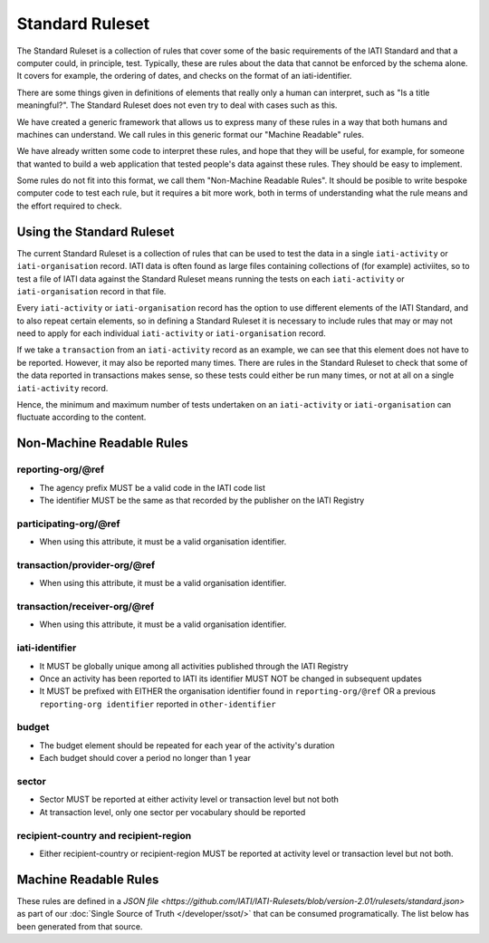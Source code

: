 Standard Ruleset
================
The Standard Ruleset is a collection of rules that cover some of the basic requirements of the IATI Standard and that a computer could, in principle, test. Typically, these are rules about the data that cannot be enforced by the schema alone. It covers for example, the ordering of dates, and checks on the format of an iati-identifier.

There are some things given in definitions of elements that really only a human can interpret, such as "Is a title meaningful?". The Standard Ruleset does not even try to deal with cases such as this.

We have created a generic framework that allows us to express many of these rules in a way that both humans and machines can understand.
We call rules in this generic format our "Machine Readable" rules.

We have already written some code to interpret these rules, and hope that they will be useful, for example, for someone that wanted to build a web application that tested people's data against these rules. They should be easy to implement.

Some rules do not fit into this format, we call them "Non-Machine Readable Rules". It should be posible to write bespoke computer code to test each rule, but it requires a bit more work, both in terms of understanding what the rule means and the effort required to check.

Using the Standard Ruleset
^^^^^^^^^^^^^^^^^^^^^^^^^^

The current Standard Ruleset is a collection of rules that can be used to test the data in a single ``iati-activity`` or ``iati-organisation`` record.
IATI data is often found as large files containing collections of (for example) activiites, so to test a file of IATI data against the Standard Ruleset means running the tests on each ``iati-activity`` or ``iati-organisation`` record in that file.

Every ``iati-activity`` or ``iati-organisation`` record has the option to use different elements of the IATI Standard, and to also repeat certain elements, so in defining a Standard Ruleset it is necessary to include rules that may or may not need to apply for each individual ``iati-activity`` or ``iati-organisation`` record.

If we take a ``transaction`` from an ``iati-activity`` record as an example, we can see that this element does not have to be reported. However, it may also be reported many times. There are rules in the Standard Ruleset to check that some of the data reported in transactions makes sense, so these tests could either be run many times, or not at all on a single ``iati-activity`` record. 

Hence, the minimum and maximum number of tests undertaken on an ``iati-activity`` or ``iati-organisation`` can fluctuate according to the content.

Non-Machine Readable Rules
^^^^^^^^^^^^^^^^^^^^^^^^^^

reporting-org/\@ref
-------------------

* The agency prefix MUST be a valid code in the IATI code list
* The identifier MUST be the same as that recorded by the publisher on the IATI Registry

participating-org/\@ref
-----------------------

* When using this attribute, it must be a valid organisation identifier.

transaction/provider-org/\@ref
------------------------------

* When using this attribute, it must be a valid organisation identifier.

transaction/receiver-org/\@ref
------------------------------

* When using this attribute, it must be a valid organisation identifier.

iati-identifier
---------------

* It MUST be globally unique among all activities published through the IATI Registry
* Once an activity has been reported to IATI its identifier MUST NOT be changed in subsequent updates
* It MUST be prefixed with EITHER the organisation identifier found in ``reporting-org/@ref`` OR a previous ``reporting-org identifier`` reported in ``other-identifier``

budget
------

* The budget element should be repeated for each year of the activity's duration
* Each budget should cover a period no longer than 1 year

sector
------

* Sector MUST be reported at either activity level or transaction level but not both
* At transaction level, only one sector per vocabulary should be reported

recipient-country and recipient-region
--------------------------------------

* Either recipient-country or recipient-region MUST be reported at activity level or transaction level but not both.


Machine Readable Rules
^^^^^^^^^^^^^^^^^^^^^^

These rules are defined in a `JSON file <https://github.com/IATI/IATI-Rulesets/blob/version-2.01/rulesets/standard.json>` as part of our :doc:`Single Source of Truth </developer/ssot/>` that can be consumed programatically. The list below has been generated from that source.

